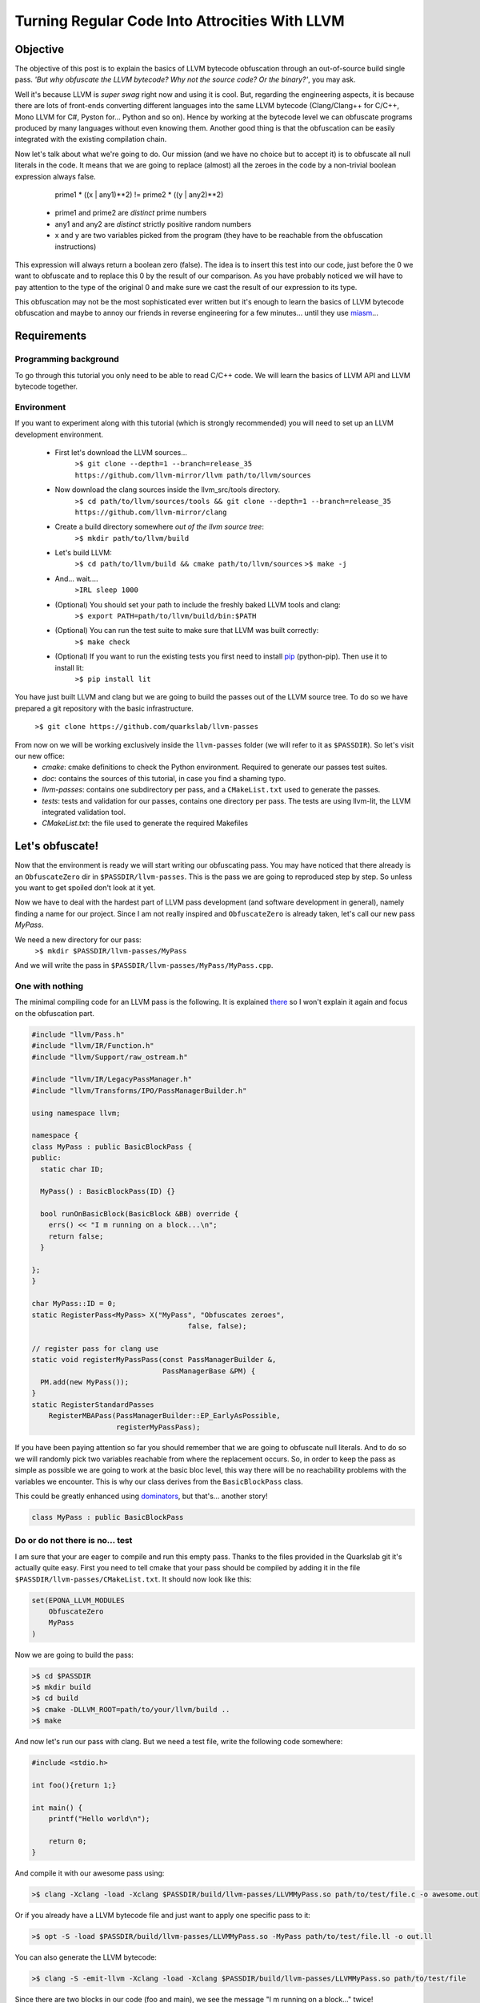 ===============================================
Turning Regular Code Into Attrocities With LLVM
===============================================

Objective
=========
The objective of this post is to explain the basics of LLVM bytecode obfuscation through an out-of-source build single pass.
*'But why obfuscate the LLVM bytecode? Why not the source code? Or the binary?'*, you may ask.

Well it's because LLVM is *super swag* right now and using it is cool.
But, regarding the engineering aspects, it is because there are lots of front-ends converting different languages into the same LLVM bytecode (Clang/Clang++ for C/C++, Mono LLVM for C#, Pyston for... Python and so on).
Hence by working at the bytecode level we can obfuscate programs produced by many languages without even knowing them.
Another good thing is that the obfuscation can be easily integrated with the existing compilation chain.

Now let's talk about what we're going to do.
Our mission (and we have no choice but to accept it) is to obfuscate all null literals in the code.
It means that we are going to replace (almost) all the zeroes in the code by a non-trivial boolean expression always false.

        prime1 * ((x | any1)**2) != prime2 * ((y | any2)**2)

    - prime1 and prime2 are *distinct* prime numbers
    - any1 and any2 are *distinct* strictly positive random numbers
    - x and y are two variables picked from the program (they have to be reachable from the obfuscation instructions)

This expression will always return a boolean zero (false). The idea is to insert this test into our code, just before the 0 we want to obfuscate and to replace this 0 by the result of our comparison.
As you have probably noticed we will have to pay attention to the type of the original 0 and make sure we cast the result of our expression to its type.

This obfuscation may not be the most sophisticated ever written but it's enough to learn the basics of LLVM bytecode obfuscation and maybe to annoy our friends in reverse engineering for a few minutes... until they use `miasm <https://code.google.com/p/miasm/>`_...

Requirements
============

Programming background
**********************
To go through this tutorial you only need to be able to read C/C++ code. We will learn the basics of LLVM API and LLVM bytecode together.

Environment
***********
If you want to experiment along with this tutorial (which is strongly recommended) you will need to set up an LLVM development environment.

    * First let's download the LLVM sources...
        ``>$ git clone --depth=1 --branch=release_35 https://github.com/llvm-mirror/llvm path/to/llvm/sources``

    * Now download the clang sources inside the llvm_src/tools directory.
        ``>$ cd path/to/llvm/sources/tools && git clone --depth=1 --branch=release_35 https://github.com/llvm-mirror/clang``

    * Create a build directory somewhere *out of the llvm source tree*:
        ``>$ mkdir path/to/llvm/build``

    * Let's build LLVM:
        ``>$ cd path/to/llvm/build && cmake path/to/llvm/sources``
        ``>$ make -j``

    * And... wait....
        ``>IRL sleep 1000``

    * (Optional) You should set your path to include the freshly baked LLVM tools and clang:
        ``>$ export PATH=path/to/llvm/build/bin:$PATH``

    * (Optional) You can run the test suite to make sure that LLVM was built correctly:
        ``>$ make check``

    * (Optional) If you want to run the existing tests you first need to install `pip <https://pypi.python.org/pypi/pip>`_ (python-pip). Then use it to install lit:
        ``>$ pip install lit``


You have just built LLVM and clang but we are going to build the passes out of the LLVM source tree. To do so we have prepared a git repository with the basic infrastructure.

        ``>$ git clone https://github.com/quarkslab/llvm-passes``

From now on we will be working exclusively inside the ``llvm-passes`` folder (we will refer to it as ``$PASSDIR``). So let's visit our new office:
    * *cmake*: cmake definitions to check the Python environment. Required to generate our passes test suites.
    * *doc*: contains the sources of this tutorial, in case you find a shaming typo.
    * *llvm-passes*: contains one subdirectory per pass, and a ``CMakeList.txt`` used to generate the passes.
    * *tests*: tests and validation for our passes, contains one directory per pass. The tests are using llvm-lit, the LLVM integrated validation tool.
    * *CMakeList.txt*: the file used to generate the required Makefiles


Let's obfuscate!
================

Now that the environment is ready we will start writing our obfuscating pass. You may have noticed that there already is an ``ObfuscateZero`` dir in ``$PASSDIR/llvm-passes``.
This is the pass we are going to reproduced step by step. So unless you want to get spoiled don't look at it yet.

Now we have to deal with the hardest part of LLVM pass development (and software development in general), namely finding a name for our project.
Since I am not really inspired and ``ObfuscateZero`` is already taken, let's call our new pass *MyPass*.

We need a new directory for our pass:
    ``>$ mkdir $PASSDIR/llvm-passes/MyPass``

And we will write the pass in ``$PASSDIR/llvm-passes/MyPass/MyPass.cpp``.


One with nothing
****************

The minimal compiling code for an LLVM pass is the following. It is explained `there <http://llvm.org/docs/WritingAnLLVMPass.html#basic-code-required>`_ so I won't explain it again and focus on the obfuscation part.

.. code:: C++

    #include "llvm/Pass.h"
    #include "llvm/IR/Function.h"
    #include "llvm/Support/raw_ostream.h"

    #include "llvm/IR/LegacyPassManager.h"
    #include "llvm/Transforms/IPO/PassManagerBuilder.h"

    using namespace llvm;

    namespace {
    class MyPass : public BasicBlockPass {
    public:
      static char ID;

      MyPass() : BasicBlockPass(ID) {}

      bool runOnBasicBlock(BasicBlock &BB) override {
        errs() << "I m running on a block...\n";
        return false;
      }

    };
    }

    char MyPass::ID = 0;
    static RegisterPass<MyPass> X("MyPass", "Obfuscates zeroes",
                                         false, false);

    // register pass for clang use
    static void registerMyPassPass(const PassManagerBuilder &,
                                   PassManagerBase &PM) {
      PM.add(new MyPass());
    }
    static RegisterStandardPasses
        RegisterMBAPass(PassManagerBuilder::EP_EarlyAsPossible,
                        registerMyPassPass);

If you have been paying attention so far you should remember that we are going to obfuscate null literals.
And to do so we will randomly pick two variables reachable from where the replacement occurs.
So, in order to keep the pass as simple as possible we are going to work at the basic bloc level, this way there will be no reachability problems with the variables we encounter.
This is why our class derives from the ``BasicBlockPass`` class.

This could be greatly enhanced using `dominators <http://llvm.org/docs/doxygen/html/classllvm_1_1DominatorTree.html>`_, but that's... another story!

.. code:: C++

    class MyPass : public BasicBlockPass


Do or do not there is no... test
********************************

I am sure that your are eager to compile and run this empty pass. Thanks to the files provided in the Quarkslab git it's actually quite easy.
First you need to tell cmake that your pass should be compiled by adding it in the file ``$PASSDIR/llvm-passes/CMakeList.txt``.
It should now look like this:

.. code:: cmake

    set(EPONA_LLVM_MODULES
        ObfuscateZero
        MyPass
    )

Now we are going to build the pass:

.. code:: bash

    >$ cd $PASSDIR
    >$ mkdir build
    >$ cd build
    >$ cmake -DLLVM_ROOT=path/to/your/llvm/build ..
    >$ make

And now let's run our pass with clang. But we need a test file, write the following code somewhere:

.. code:: c

    #include <stdio.h>

    int foo(){return 1;}

    int main() {
        printf("Hello world\n");

        return 0;
    }



And compile it with our awesome pass using:

.. code:: bash

    >$ clang -Xclang -load -Xclang $PASSDIR/build/llvm-passes/LLVMMyPass.so path/to/test/file.c -o awesome.out

Or if you already have a LLVM bytecode file and just want to apply one specific pass to it:

.. code:: bash

  >$ opt -S -load $PASSDIR/build/llvm-passes/LLVMMyPass.so -MyPass path/to/test/file.ll -o out.ll

You can also generate the LLVM bytecode:

.. code:: bash

    >$ clang -S -emit-llvm -Xclang -load -Xclang $PASSDIR/build/llvm-passes/LLVMMyPass.so path/to/test/file

Since there are two blocks in our code (foo and main), we see the message "I m running on a block..." twice!

Congratulations you have compiled your first program with an LLVM pass! (You can test the executable, it should work... should)

Playtime is over
****************

The method we have to implement is ``runOnBasicBlock`` which takes as parameter a reference to the current block. We will proceed step by step.

Finding null literals
+++++++++++++++++++++

To find the null literals we need to iterate over every instruction of the block and check if one of the operands is null.

.. code:: C++

  //Add the following to your headers
  #include "llvm/IR/Constants.h"
  #include "llvm/IR/Instructions.h"

  //Add the following to MyPass
  bool runOnBasicBlock(BasicBlock &BB) override {
    // Not iterating from the beginning to avoid obfuscation of Phi instructions
    // parameters
    for (typename BasicBlock::iterator I = BB.getFirstInsertionPt(),
                                       end = BB.end();
         I != end; ++I) {
      Instruction &Inst = *I;
      // We are not using an iterator because we will need i later.
      for (size_t i = 0; i < Inst.getNumOperands(); ++i) {
        if (Constant *C = isValidCandidateOperand(Inst.getOperand(i))) {
          errs() << "I've found one sir!\n";
        }
      }
    }
    return false;
   }

  Constant *isValidCandidateOperand(Value *V) {
    Constant *C;
    if (!(C = dyn_cast<Constant>(V))) return nullptr;
    if (!C->isNullValue()) return nullptr;
    // We found a NULL constant, lets validate it
    if(!C->getType()->isIntegerTy()) {
      // dbgs() << "Ignoring non integer value\n";
      return nullptr;
    }
    return C;
  }

The ``runOnBasicBlock`` method is going to iterate through all the instructions of the block (``for`` loop) and check if any operand of those instructions is an eligible null literal.
If any of the operand is a null literal we print a message on the debug stream and we continue.
You may have noticed the for loop is initialized with ``BB.getFirstInsertionPt()``.
We could have iterated through the block with a foreach like:

.. code:: C++

    for(auto &I : BB) {
    }

But we do not want to modify some of the special instructions located at the begining of the block (the `phi instructions <http://en.wikipedia.org/wiki/Static_single_assignment_form#Converting_out_of_SSA_form>`_), so we skip them altogether and set the iterator to the first 'normal' instruction.

The ``isValidCandidateOperand`` method checks if its parameter is a literal (constant means literal in LLVM, not variable declared ``const``).
It also checks the type of the literal, it must not be a pointer or a floating point value (you will see later why).
The type checks are done with the ``dyn_cast<>`` function which checks if its parameter can be cast to the type given by the template parameter.
(``dyn_cast<>`` is used in LLVM instead of RTTI(run time type information) because it was deemed too `expensive <http://llvm.org/docs/CodingStandards.html#do-not-use-rtti-or-exceptions>`_.)
If all those conditions are satisfied and the litteral is null we return a pointer to the operand (cast as a Constant) else ``nullptr``.

If you compile and run the pass on our test code it finds **two** null literals when we just expected it to find the ``return 0``.

Let's take a look at the LLVM bytecode generated by clang:

.. code:: bash

    # The pass is not necessary now since it doesn't change anything, but it will be later.
    >$ clang++ -S -emit-llvm -Xclang -load -Xclang $PASSDIR/build/llvm-passes/LLVMMyPass.so path/to/test/file -o /tmp/awesome.ll

We get the following:

.. code:: llvm

    ; Function Attrs: nounwind uwtable
    define i32 @foo() #0 {
      ret i32 1
    }

    ; Function Attrs: nounwind uwtable
    define i32 @main() #0 {
      %1 = alloca i32, align 4 ; This instruction...
      store i32 0, i32* %1     ; ... and this one are useless, they would be deleted if we used an optimization flag.
      %2 = call i32 @puts(i8* getelementptr inbounds ([13 x i8]* @.str, i32 0, i32 0))
      ret i32 0
    }

The two 0 that triggered the debug message from our pass are in the ``store`` and ``ret`` instructions.
As you can see the compilation to bytecode introduced an expression not present in the source code. This will happen quite often when developing LLVM passes.
While debugging your future passes you will probably have to read a lot of bytecode so you should familiarize yourself with it.
Lucky for you it's pretty easy to read (at least compared to asm) and strongly typed (this helps a lot).


We've found your replacement
++++++++++++++++++++++++++++

Now that we can find null literals, we need to be able to replace them.
We need:

    1. To know the variables reachable from the instruction containing the eligible literal
    2. To generate the instructions of the arithmetic expression seen earlier
    3. To insert those expressions back into the code
    4. (Optional) Generate random prime numbers

Reachable variables
~~~~~~~~~~~~~~~~~~~

To be sure to have a pool of **reachable** variable during our obfuscation, we are going to register all the variables with integral type we come across while iterating through the block instructions.

We will slightly modify the code to:
    * add a class member vector storing pointers to the Integer/values of interest. We will empty it at the end of every block.
    * add a method to check the type of the instruction and store it in the vector if it is eligible.
    * call the above mentioned method from the main loop.

Our class becomes:

.. code:: C++

    //Add this to your includes
    #include <vector>


    class MyPass : public BasicBlockPass {
      std::vector<Value *> IntegerVect;

    public:

      static char ID;

      MyPass() : BasicBlockPass(ID) {}

      bool runOnBasicBlock(BasicBlock &BB) override {
        IntegerVect.clear();

        // Not iterating from the beginning to avoid obfuscation of Phi instructions
        // parameters
        for (typename BasicBlock::iterator I = BB.getFirstInsertionPt(),
                                           end = BB.end();
             I != end; ++I) {
          Instruction &Inst = *I;
            for (size_t i = 0; i < Inst.getNumOperands(); ++i) {
              if (Constant *C = isValidCandidateOperand(Inst.getOperand(i))) {
                errs() << "I've found one sir!\n";
              }
            }
            registerInteger(Inst);
        }
        return false;
      }

    private:
      void registerInteger(Value &V) {
        if (V.getType()->isIntegerTy()) {
          IntegerVect.push_back(&V);
          errs() << "Registering an integer!" << V << "\n";
        }
      }

      Constant *isValidCandidateOperand(Value *V) {
        Constant *C;
        if (!(C = dyn_cast<Constant>(V))) return nullptr;
        if (!C->isNullValue()) return nullptr;
        // We found a NULL constant, lets validate it
        if(!C->getType()->isIntegerTy()) {
          // dbgs() << "Ignoring non integer value\n";
          return nullptr;
        }
        return C;
      }
    };


and replace your test code by this updated version:

.. code:: c

    #include <stdio.h>

    int foo(){return 1;}

    int main() {
        int a = 2;
        printf("Hello world\n");
        a *= 3;

        return 0;
    }


If you run the pass on our new test file you'll notice that the pass finds **3** integers to register corresponding to %2, %3 and %4 in the following bytecode:

.. code:: llvm

    ; Function Attrs: nounwind uwtable
    define i32 @main() #0 {
      %1 = alloca i32, align 4
      %a = alloca i32, align 4
      store i32 0, i32* %1
      store i32 2, i32* %a, align 4
      %2 = call i32 @puts(i8* getelementptr inbounds ([13 x i8]* @.str, i32 0, i32 0))
      %3 = load i32* %a, align 4
      %4 = mul nsw i32 %3, 3
      store i32 %4, i32* %a, align 4
      ret i32 0
    }


There are a few things that you should remember from this little modification:
    * The LLVM bytecode is in `SSA form <http://en.wikipedia.org/wiki/Static_single_assignment_form>`_, so you will see variables that you didn't explicitly declared appear in the bytecode. Typically temporary result or ``loads``.
    * A variable declaration in your code returns a **pointer** in the bytecode not an instance of the type of the variable. This is because Clang translates variable declarations into variables allocated on the stack (through the ``alloca`` instruction). A later pass (Mem2reg) takes care of putting them in registers when possible.
    * You *need* to look at the bytecode to understand what you're *actually* telling LLVM to do (at least at first :p).
    * The return value of errs() is overloaded for most LLVM types, so use it! This is **very** useful for debug. (You can even use it on blocks, functions, ...)

I will make this entire pig disappear!
~~~~~~~~~~~~~~~~~~~~~~~~~~~~~~~~~~~~~~

Ok we're almost done, the only thing left is to generate the new instructions and insert them into the code.
For those of you who forgot (or skipped the intro) we are going to replace the null integer literals by the result of the expression:

        prime1 * ((x | any1)**2) != prime2 * ((y | any2)**2)

    - prime1 and prime2 are *distinct* prime numbers
    - any1 and any2 are *distinct* strictly positive random numbers
    - x and y are two variables picked from the program (they have to be reachable from the obfuscation instructions)

We will write a new method ``replaceZero`` that will do all the funny stuff. However given the size of the function we will detail it step by step:

First please add the following to your source file.

.. code:: C++

  // Insert with the other #include
  #include "llvm/IR/IRBuilder.h"
  #include <random>

  // Insert just before the MyClass declaration
  using prime_type = uint32_t;

Our ``replaceZero`` method will replace the null operand(s) of an instruction and return a pointer to the new operand(s) (or ``nullptr`` if a problem occurs). This gives us the following signature:

.. code:: C++

  Value* replaceZero(Instruction &Inst, Value* VReplace) {
    // Replacing 0 by:
    // prime1 * ((x | any1)^2) != prime2 * ((y | any2)^2)
    // with prime1 != prime2 and any1 != 0 and any2 != 0

To generate our new formula we need 2 distinct prime numbers:

.. code:: C++

    prime_type p1 = getPrime(),
               p2 = getPrime(p1);

    if(p2 == 0 || p1 == 0)
        return nullptr;

The LLVM bytecode is strongly typed so we will need to play a little with the types.
The important types are the type of the operand we are going to replace and the type in which we will do the operations of the obfuscation expression.
For the intermediary operations we will use the ``prime_type`` we've just declared (in this case ``uint32_t``).
However we need to be careful about type conversions and the type overflows (we will see later why and how).

.. code:: C++

    Type *ReplacedType = VReplace->getType(),
         *IntermediaryType = IntegerType::get(Inst.getParent()->getContext(),
                                              sizeof(prime_type) * 8);

Next we need to choose randomly two reachable variables (possibly twice the same) and two random strictly positive integers.
For the variables we are going to randomly pick values in ``IntegerVect``.

.. code:: C++

    // Abort the obfuscation if we have encontered no integers so far
    if (IntegerVect.empty()) {
      return nullptr;
    }

    // Random distribution to pick variables from IntegerVect
    std::uniform_int_distribution<size_t> Rand(0, IntegerVect.size() - 1);
    // Random distribution to pick Any1 and Any2 from [1, 10]
    std::uniform_int_distribution<size_t> RandAny(1, 10);

    // Indexes chosen for x and y
    size_t Index1 = Rand(Generator), Index2 = Rand(Generator);

If we overflow our intermediary type in one of the new instructions we could lose the property that the obfuscating comparison is always false.
We could replace a zero by... something else.
So we could change the result(s) produced by the code, and we want to avoid that all costs.
To prevent overflowing we have set the maximum for Any1 and Any2 to 10, but this is not enough.
We need to make sure that x and y are not too big. The trick is that we have no information on their value at compile time.
The solution we chose is to apply a bitmask to x and y in order to obtain a variable of which we know the max value.

.. code:: C++

    // Creating the LLVM objects representing literals
    Constant *any1 = ConstantInt::get(IntermediaryType, 1 + RandAny(Generator)),
             *any2 = ConstantInt::get(IntermediaryType, 1 + RandAny(Generator)),
             *prime1 = ConstantInt::get(IntermediaryType, p1),
             *prime2 = ConstantInt::get(IntermediaryType, p2),
             // Bitmask to prevent overflow
             *OverflowMask = ConstantInt::get(IntermediaryType, 0x00000007);

Now that we have everything we need we will create our new instructions.
To insert new instructions **before** a specific instruction we use an ``IRBuilder``.
This object will create instructions and insert them before the instruction given to its constructor.
And we need to insert our new instructions before the instruction we are working on. That's why ``replaceZero`` takes an Instruction as parameter. We will forward it to the builder.

.. code:: C++

    IRBuilder<> Builder(&Inst);

    // lhs
    // Casting x to our intermediary type
    Value *LhsCast =
        Builder.CreateZExtOrTrunc(IntegerVect.at(Index1), IntermediaryType);
    // Registering the new integers for a future obfuscation
    registerInteger(*LhsCast);
    // To avoid overflow and truncate x
    Value *LhsAnd = Builder.CreateAnd(LhsCast, OverflowMask);
    registerInteger(*LhsAnd);
    // Creating LhsOr = (x | any1)
    Value *LhsOr = Builder.CreateOr(LhsAnd, any1);
    registerInteger(*LhsOr);
    // LhsOr * LhsOr
    Value *LhsSquare = Builder.CreateMul(LhsOr, LhsOr);
    registerInteger(*LhsSquare);
    // prime1 * LhsOr^2
    Value *LhsTot = Builder.CreateMul(LhsSquare, prime1);
    registerInteger(*LhsTot);

    // rhs
    // The same as lhs with prime2, any2 and y
    Value *RhsCast =
        Builder.CreateZExtOrTrunc(IntegerVect.at(Index2), IntermediaryType);
    registerInteger(*RhsCast);
    Value *RhsAnd = Builder.CreateAnd(RhsCast, OverflowMask);
    registerInteger(*RhsAnd);
    Value *RhsOr = Builder.CreateOr(RhsAnd, any2);
    registerInteger(*RhsOr);
    Value *RhsSquare = Builder.CreateMul(RhsOr, RhsOr);
    registerInteger(*RhsSquare);
    Value *RhsTot = Builder.CreateMul(RhsSquare, prime2);
    registerInteger(*RhsTot);

    // The final comparison always returning false
    Value *comp =
        Builder.CreateICmp(CmpInst::Predicate::ICMP_EQ, LhsTot, RhsTot);
    registerInteger(*comp);
    // Casting the boolean '0' back to the type of the replaced operand
    Value *castComp = Builder.CreateZExt(comp, ReplacedType);
    registerInteger(*castComp);

    return castComp;
  }

OK!
Almost there... we need to call our new function in the main loop and explicitly replace the operand:

.. code:: C++

  bool runOnBasicBlock(BasicBlock &BB) override {
    IntegerVect.clear();
    bool modified = false;

    for (typename BasicBlock::iterator I = BB.getFirstInsertionPt(),
                                       end = BB.end();
         I != end; ++I) {
      Instruction &Inst = *I;
        for (size_t i = 0; i < Inst.getNumOperands(); ++i) {
          if (Constant *C = isValidCandidateOperand(Inst.getOperand(i))) {
            if (Value *New_val = replaceZero(Inst, C)) {
              Inst.setOperand(i, New_val);
              modified = true;
            } else {
              // If sthg wrong happens during the replacement,
              // almost certainly because IntegerVect is empty
              errs() << "MyPass: could not rand pick a variable for replacement\n";
            }
          }
        }
      registerInteger(Inst);
    }
    return modified;
  }

and here is the code full code (with the tabulated prime numbers):

.. code:: C++

    namespace {
      using prime_type = uint32_t;

    static const prime_type Prime_array[] = {
         2 ,    3 ,    5 ,    7,     11,     13,     17,     19,     23,     29,
         31,    37,    41,    43,    47,     53,     59,     61,     67,     71,
         73,    79,    83,    89,    97,    101,    103,    107,    109,    113,
        127,   131,   137,   139,   149,    151,    157,    163,    167,    173,
        179,   181,   191,   193,   197,    199,    211,    223,    227,    229,
        233,   239,   241,   251,   257,    263,    269,    271,    277,    281,
        283,   293,   307,   311,   313,    317,    331,    337,    347,    349,
        353,   359,   367,   373,   379,    383,    389,    397,    401,    409,
        419,   421,   431,   433,   439,    443,    449,    457,    461,    463,
        467,   479,   487,   491,   499,    503,    509,    521,    523,    541,
        547,   557,   563,   569,   571,    577,    587,    593,    599,    601,
        607,   613,   617,   619,   631,    641,    643,    647,    653,    659,
        661,   673,   677,   683,   691,    701,    709,    719,    727,    733,
        739,   743,   751,   757,   761,    769,    773,    787,    797,    809,
        811,   821,   823,   827,   829,    839,    853,    857,    859,    863,
        877,   881,   883,   887,   907,    911,    919,    929,    937,    941,
        947,   953,   967,   971,   977,    983,    991,    997};

    class MyPass : public BasicBlockPass {
      std::vector<Value *> IntegerVect;
      std::default_random_engine Generator;

    public:

      static char ID;

      MyPass() : BasicBlockPass(ID) {}

      bool runOnBasicBlock(BasicBlock &BB) override {
        IntegerVect.clear();
        bool modified = false;

        // Not iterating from the beginning to avoid obfuscation of Phi instructions
        // parameters
        for (typename BasicBlock::iterator I = BB.getFirstInsertionPt(),
                                           end = BB.end();
             I != end; ++I) {
          Instruction &Inst = *I;
            for (size_t i = 0; i < Inst.getNumOperands(); ++i) {
              if (Constant *C = isValidCandidateOperand(Inst.getOperand(i))) {
                if (Value *New_val = replaceZero(Inst, C)) {
                  Inst.setOperand(i, New_val);
                  modified = true;
                } else {
                  errs() << "ObfuscateZero: could not rand pick a variable for replacement\n";
                }
              }
            }
          registerInteger(Inst);
        }

        return modified;
      }

    private:

      Constant *isValidCandidateOperand(Value *V) {
        Constant *C;
        if (!(C = dyn_cast<Constant>(V))) return nullptr;
        if (!C->isNullValue()) return nullptr;
        // We found a NULL constant, lets validate it
        if(!C->getType()->isIntegerTy()) {
          // dbgs() << "Ignoring non integer value\n";
          return nullptr;
        }
        return C;
      }

      void registerInteger(Value &V) {
        if (V.getType()->isIntegerTy())
          IntegerVect.push_back(&V);
      }

      // Return a random prime number not equal to DifferentFrom
      // If an error occurs returns 0
      prime_type getPrime(prime_type DifferentFrom = 0) {
          static std::uniform_int_distribution<prime_type> Rand(0, sizeof(Prime_array) / sizeof(prime_type));
          size_t MaxLoop = 10;
          prime_type Prime;

          do {
                Prime = Prime_array[Rand(Generator)];
          } while(Prime == DifferentFrom && --MaxLoop);

          if(!MaxLoop) {
              return 0;
          }

          return Prime;
      }

      Value *replaceZero(Instruction &Inst, Value *VReplace) {
        // Replacing 0 by:
        // prime1 * ((x | any1)**2) != prime2 * ((y | any2)**2)
        // with prime1 != prime2 and any1 != 0 and any2 != 0
        prime_type p1 = getPrime(),
                   p2 = getPrime(p1);

        if(p2 == 0 || p1 == 0)
            return nullptr;

        Type *ReplacedType = VReplace->getType(),
             *IntermediaryType = IntegerType::get(Inst.getParent()->getContext(),
                                                  sizeof(prime_type) * 8);

        if (IntegerVect.empty()) {
          return nullptr;
        }

        std::uniform_int_distribution<size_t> Rand(0, IntegerVect.size() - 1);
        std::uniform_int_distribution<size_t> RandAny(1, 10);

        size_t Index1 = Rand(Generator), Index2 = Rand(Generator);

        // Masking Any1 and Any2 to avoid overflow in the obsfuscation
        Constant *any1 = ConstantInt::get(IntermediaryType, 1 + RandAny(Generator)),
                 *any2 = ConstantInt::get(IntermediaryType, 1 + RandAny(Generator)),
                 *prime1 = ConstantInt::get(IntermediaryType, p1),
                 *prime2 = ConstantInt::get(IntermediaryType, p2),
                 // Bitmask to prevent overflow
                 *OverflowMask = ConstantInt::get(IntermediaryType, 0x00000007);

        IRBuilder<> Builder(&Inst);

        // lhs
        // To avoid overflow
        Value *LhsCast =
            Builder.CreateZExtOrTrunc(IntegerVect.at(Index1), IntermediaryType);
        registerInteger(*LhsCast);
        Value *LhsAnd = Builder.CreateAnd(LhsCast, OverflowMask);
        registerInteger(*LhsAnd);
        Value *LhsOr = Builder.CreateOr(LhsAnd, any1);
        registerInteger(*LhsOr);
        Value *LhsSquare = Builder.CreateMul(LhsOr, LhsOr);
        registerInteger(*LhsSquare);
        Value *LhsTot = Builder.CreateMul(LhsSquare, prime1);
        registerInteger(*LhsTot);

        // rhs
        Value *RhsCast =
            Builder.CreateZExtOrTrunc(IntegerVect.at(Index2), IntermediaryType);
        registerInteger(*RhsCast);
        Value *RhsAnd = Builder.CreateAnd(RhsCast, OverflowMask);
        registerInteger(*RhsAnd);
        Value *RhsOr = Builder.CreateOr(RhsAnd, any2);
        registerInteger(*RhsOr);
        Value *RhsSquare = Builder.CreateMul(RhsOr, RhsOr);
        registerInteger(*RhsSquare);
        Value *RhsTot = Builder.CreateMul(RhsSquare, prime2);
        registerInteger(*RhsTot);

        // comp
        Value *comp =
            Builder.CreateICmp(CmpInst::Predicate::ICMP_EQ, LhsTot, RhsTot);
        registerInteger(*comp);
        Value *castComp = Builder.CreateZExt(comp, ReplacedType);
        registerInteger(*castComp);

        return castComp;
      }
    };
    }

DOOOOOOOOOOOOOOOOOOOOONE!

Let's try this awesome pass, if we use it on the last version of our test code we get:

.. code:: llvm

    ; Function Attrs: nounwind uwtable
    define i32 @main() #0 {
      %1 = alloca i32, align 4
      %a = alloca i32, align 4
      store i32 0, i32* %1
      store i32 2, i32* %a, align 4
      %2 = call i32 @puts(i8* getelementptr inbounds ([13 x i8]* @.str, i32 0, i32 0))
      %3 = load i32* %a, align 4
      %4 = mul nsw i32 %3, 3
      store i32 %4, i32* %a, align 4
      %5 = and i32 %3, 7
      %6 = or i32 %5, 2
      %7 = mul i32 %6, %6
      %8 = mul i32 %7, 719
      %9 = and i32 %2, 7
      %10 = or i32 %9, 8
      %11 = mul i32 %10, %10
      %12 = mul i32 %11, 397
      %13 = icmp eq i32 %8, %12
      %14 = zext i1 %13 to i32
      ret i32 %14
    }

Look at the assignments %5 to %14, looks familiar? We have successfully obfuscated the ``return 0`` instruction with the expression we gave at the beginning.

But there are a few important things left to read, so stay tunned!


You didn't think it would be that easy?
+++++++++++++++++++++++++++++++++++++++

The optimizer is your enemy
~~~~~~~~~~~~~~~~~~~~~~~~~~~

So far we have not tried to optimize our code.
But the compiler can optimize away some of your obfuscations and turn the code back to its original form.
Our obfuscation depends on some rather complex arithmetic properties so we are safe but you should keep in mind that the compiler might be working against you.

Even though our arithmetic is optimization-proof the rest of the code is not. The optimizer can still modify your code and delete all the candidate variables for x and y. If you want to see this effect, comment out the ``puts`` call in our test code and add the -O3 flag to your compilation command.

You should get this:

.. code:: llvm

    ; Function Attrs: nounwind readnone uwtable
    define i32 @main() #0 {
      ret i32 0
    }

In this case the compiler has optimized out ``a`` which was the only integer available for the obfuscation.
This explains why the obfuscation aborted.

Even if it is frustrating it is not a real problem, since the compiler won't delete all the potential integer in a real code.
However this is very annoying when writing tests.
The easiest work-around is to declare ``volatile`` the variables you don't want to be optimized out.

You might think that not using the optimizer is a good solution but:
    * If your obfuscation can't resist an optimizer, it won't resist reverse engineers.
    * Obfuscation often makes your program run slower, take more memory, ... So optimizing your obfuscated code might help mitigate these drawbacks.
    * Optimization can introduce some randomness in your obfuscations which would make your obfuscation patterns harder to recognize.


Final modification
~~~~~~~~~~~~~~~~~~

Now let's go back to our pass code for the last time.
So far we have supposed that we could replace *any* integer operand of *any* instruction.
Well, this is not actually true. Let's study the following code:

.. code:: C

    struct s {
        char a;
        int b;
    };

    int main() {
        struct s s1;
        int a = 3;

        s1.a = a;

        return 0;
    }

In LLVM bytecode access to structure members turns into the ``GetElementPointer`` instruction. It looks like this:

.. code:: llvm

    %4 = getelementptr inbounds %struct.s* %s1, i32 0, i32 0

As you can see there are two integer operands at the end. The first one is used when going through an array, so in our case it will always be 0.
The second one is the index of structure member we are accessing. If you access ``s.a`` it will be 0 and it will be 1 for ``s.b``.
For more info on ``getelementptr``, see http://llvm.org/docs/GetElementPtr.html.

The array index can be a literal, or a variable, this is why we can write ``array[i]``.
So our obfuscation can safely replace this operand by a variable if it was a literal 0.
**But** the tricky thing is that the second index *has* to be a literal, it can not be a variable.
But our obfuscation is going to replace this literal by a new variable if it is equal to zero.

I'm sure you want to know what happens when our pass breaks LLVM laws (clue: nothing to do with the FBI).
Well compile the above code with your pass and no optimizations and see for yourself.
Don't generate the LLVM bytecode, generate the binary (i.e remove the ``-S -emit-llvm`` options).
You should get a segfault... Not ideal, our pass makes compilation crash...

To solve this we just have to filter the type of instruction we are obfuscating.
We need to add a new function and add a new condition in our main loop:

.. code:: C++

  bool runOnBasicBlock(BasicBlock &BB) override {
    IntegerVect.clear();
    bool modified = false;

    // Not iterating from the beginning to avoid obfuscation of Phi instructions
    // parameters
    for (typename BasicBlock::iterator I = BB.getFirstInsertionPt(),
                                       end = BB.end();
         I != end; ++I) {
      Instruction &Inst = *I;
      if (isValidCandidateInstruction(Inst)) {
        for (size_t i = 0; i < Inst.getNumOperands(); ++i) {
          if (Constant *C = isValidCandidateOperand(Inst.getOperand(i))) {
            if (Value *New_val = replaceZero(Inst, C)) {
              Inst.setOperand(i, New_val);
              modified = true;
            } else {
              //dbgs() << "ObfuscateZero: could not rand pick a variable for replacement\n";
            }
          }
        }
      }
      registerInteger(Inst);
    }


  bool isValidCandidateInstruction(Instruction &Inst) {
    if (isa<GetElementPtrInst>(&Inst)) {
      // dbgs() << "Ignoring GEP\n";
      return false;
    } else if (isa<SwitchInst>(&Inst)) {
      // dbgs() << "Ignoring Switch\n";
      return false;
    } else if (isa<CallInst>(&Inst)) {
      // dbgs() << "Ignoring Calls\n";
      return false;
    } else {
      return true;
    }
  }

Pretty easy, no? Well the hard part is that this kind of problems is almost impossible to anticipate unless you know all the LLVM instructions.
The only solution to find this id to run your passes on big projects, see where it crashes and find out why.

Your code should now be the same as the ObfuscateZero pass.
And since I don't want to dump all the code on this page (again) from now on we are going to use the ObfuscateZero pass for our tests.

Tests, tests and more tests
~~~~~~~~~~~~~~~~~~~~~~~~~~~

I hope this last part made you understand that validation is critical before using your obfuscations in prod.
For ObfuscateZero we used the ``lit`` testing tool (LLVM Integrated Tester) we installed earlier.
This tool runs the tests you specify with a particular syntax. Take a look in the files in the ``$PASSDIR/tests/ObfuscateZero`` folder to learn how to use it.

For ObufuscateZero we have two types of tests:
    * Simple tests checking if the pass actually does what we want and doesn't crash in some tricky cases (GEP :p)
    * The validation scripts (*.sh files). Those files download the sources from openssl and zlib, compile them with our pass and run their validation suite. If the project compiles without error *and* passes the validation suite, we can suppose that our pass doesn't introduce bugs.

If you have installed lit then go to ``$PASSDIR/build`` and run :

.. code:: bash

    >$ make check

This will run the ``ObfuscateZero`` tests, which you can modify to test your pass. But it's going to take some time.
To validate ``ObfuscateZero`` we also compiled a C++ code since some constructs are not present when compiling from C.
However the test file has not been shipped in the git.

This is just the beginning
==========================

This tutorial was just an introduction to writing LLVM passes and using them for obfuscation.
There are many more funny things to do to make your code very annoying for reverse engineers.
I hope this will help you get started.
But remember, if you choose the quick and easy path as Vader did - you will become an agent of evil.
